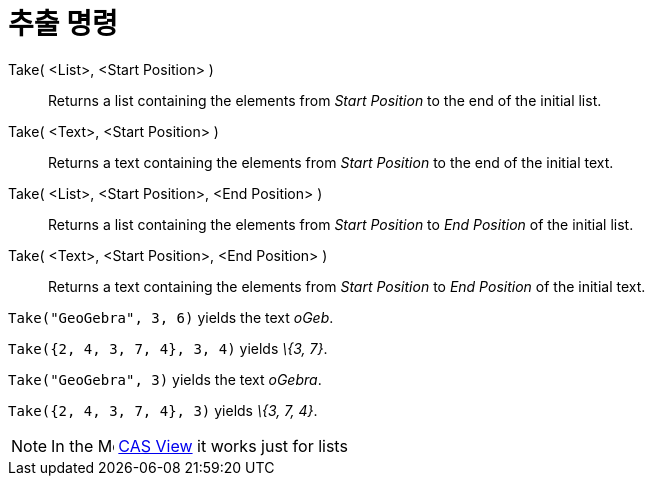= 추출 명령
:page-en: commands/Take
ifdef::env-github[:imagesdir: /ko/modules/ROOT/assets/images]

Take( <List>, <Start Position> )::
  Returns a list containing the elements from _Start Position_ to the end of the initial list.
Take( <Text>, <Start Position> )::
  Returns a text containing the elements from _Start Position_ to the end of the initial text.
Take( <List>, <Start Position>, <End Position> )::
  Returns a list containing the elements from _Start Position_ to _End Position_ of the initial list.
Take( <Text>, <Start Position>, <End Position> )::
  Returns a text containing the elements from _Start Position_ to _End Position_ of the initial text.

[EXAMPLE]
====

`++Take("GeoGebra", 3, 6)++` yields the text _oGeb_.

====

[EXAMPLE]
====

`++Take({2, 4, 3, 7, 4}, 3, 4)++` yields _\{3, 7}_.

====

[EXAMPLE]
====

`++Take("GeoGebra", 3)++` yields the text _oGebra_.

====

[EXAMPLE]
====

`++Take({2, 4, 3, 7, 4}, 3)++` yields _\{3, 7, 4}_.

====

[NOTE]
====

In the image:16px-Menu_view_cas.svg.png[Menu view cas.svg,width=16,height=16]
xref:/s_index_php?title=CAS_View_action=edit_redlink=1.adoc[CAS View] it works just for lists

====
